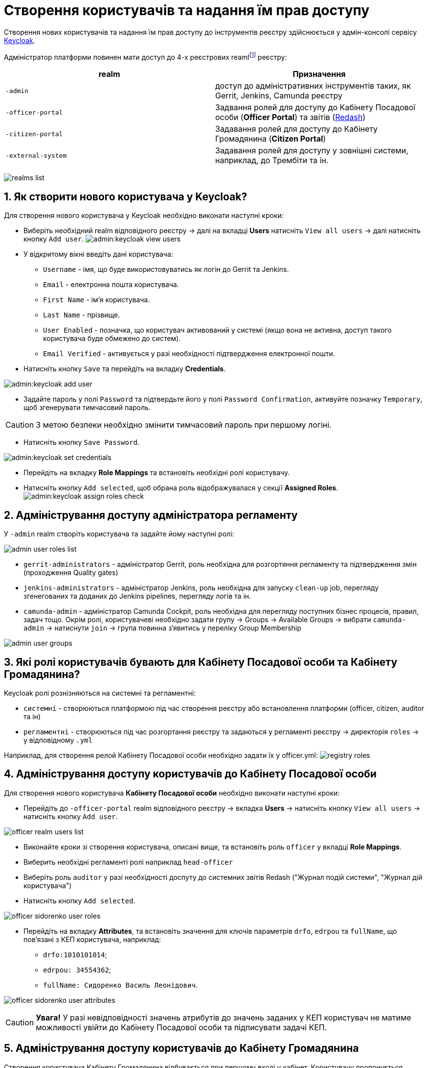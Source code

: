 = Створення користувачів та надання їм прав доступу
:sectnums:
:sectanchors:

Створення нових користувачів та надання їм прав доступу до інструментів реєстру здійснюється у адмін-консолі сервісу https://www.keycloak.org/[Keycloak].

//TODO: Додати інструкцію: "Як отримати доступ до Keycloak?"

Адміністратор платформи повинен мати доступ до 4-х реєстрових reamlfootnote:[*Realm* - це концепція в https://www.keycloak.org/[Keycloak], яка відноситься до об’єкта,
що керує набором користувачів, а також їхніми обліковими даними, ролями та групами.] реєстру:

|===
|realm |Призначення

|`-admin`
|доступ до адміністративних інструментів таких, як Gerrit, Jenkins, Camunda реєстру

|`-officer-portal`
|Задвання ролей для доступу до Кабінету Посадової особи (**Officer Portal**) та звітів (https://redash.io/[Redash])

|`-citizen-portal`
|Задавання ролей для доступу до Кабінету Громадянина (**Citizen Portal**)

|`-external-system`
|Задавання ролей для доступу у зовнішні системи, наприклад, до Трембіти та ін.

|===

image:admin:keycloak-permissions/realms-list.png[]

== Як створити нового користувача у Keycloak?

Для створення нового користувача у Keycloak необхідно виконати наступні кроки:

*  Виберіть необхідний realm відповідного реєстру -> далі на вкладці **Users** натисніть `View all users` -> далі натисніть кнопку `Add user`.
image:admin:keycloak_view_users.png[]

*  У відкритому вікні введіть дані користувача:

** `Username` - імя, що буде використовуватись як логін до Gerrit та Jenkins.
** `Email` - електронна пошта користувача.
** `First Name` - ім'я користувача.
** `Last Name` - прізвище.
** `User Enabled` - позначка, що користувач активований у системі (якщо вона не активна, доступ такого користувача буде обмежено до систем).
** `Email Verified` - активується у разі необхідності підтвердження електронної пошти.

* Натисніть кнопку `Save` та перейдіть на вкладку **Credentials**.

image:admin:keycloak_add_user.png[]

* Задайте пароль у полі `Password` та підтвердьте його у полі `Password Confirmation`, активуйте позначку `Temporary`, щоб згенерувати тимчасовий пароль.

CAUTION: З метою безпеки необхідно змінити тимчасовий пароль при першому логіні.

* Натисніть кнопку `Save Password`.

image:admin:keycloak_set_credentials.png[]

* Перейдіть на вкладку **Role Mappings** та встановіть необхідні ролі користувачу.

* Натисніть кнопку `Add selected`, щоб обрана роль відображувалася у секції **Assigned Roles**.
image:admin:keycloak_assign_roles_check.png[]

== Адміністрування доступу адміністратора регламенту

У `-admin` realm створіть користувача та задайте йому наступні ролі:

image:admin:keycloak-permissions/admin-user-roles-list.png[]

** `gerrit-administrators` - адміністратор Gerrit, роль необхідна для розгортяння регламенту та підтвердження змін (проходження Quality gates)
** `jenkins-administrators` - адміністратор Jenkins, роль необхідна для запуску `clean-up` job, перегляду згенегованих та доданих до Jenkins pipelines, перегляду логів та ін.
** `camunda-admin` - адміністратор Camunda Cockpit, роль необхідна для перегляду поступних бізнес процесів, правил, задач тощо. Окрім ролі, користувачеві необхідно задати групу -> Groups -> Available Groups -> вибрати `camunda-admin` -> натиснути `join` -> група повинна з'явитись у переліку Group Membership

image:admin:keycloak-permissions/admin-user-groups.png[]

== Які ролі користувачів бувають для Кабінету Посадової особи та Кабінету Громадянина?

Keycloak ролі рознізняються на системні та регламентні:

* `системні` - створюються платформою під час створення реєстру або встановлення платформи (officer, citizen, auditor та ін)
* `регламентні` - створюються під час розгортання реєстру та задаються у регламенті реєстру -> директорія  `roles` -> у відповідному `.yml`

Наприклад, для створення релой Кабінету Посадової особи необхідно задати їх у officer.yml:
image:admin:keycloak-permissions/registry-roles.png[]


== Адміністрування доступу користувачів до Кабінету Посадової особи

Для створення нового користувача **Кабінету Посадової особи** необхідно виконати наступні кроки:

* Перейдіть до `-officer-portal` realm відповідного реєстру -> вкладка **Users** -> натисніть кнопку `View all users` -> натисніть кнопку `Add user`.

image:admin:keycloak-permissions/officer-realm-users-list.png[]

* Виконайте кроки зі створення користувача, описані вище, та встановіть роль `officer` у вкладці **Role Mappings**.
* Виберить необхідні регламенті ролі наприклад `head-officer`
* Виберіть роль `auditor` у разі необхідності доспуту до системних звітів Redash ("Журнал подiй системи", "Журнал дiй користувача")
* Натисніть кнопку `Add selected`.

image:admin:keycloak-permissions/officer-sidorenko-user-roles.png[]

* Перейдіть на вкладку **Attributes**, та встановіть значення для ключів параметрів `drfo`, `edrpou` та `fullName`, що пов'язані з КЕП користувача, наприклад:

** `drfo:1010101014`;
** `edrpou: 34554362`;
** `fullName: Сидоренко Василь Леонідович`.

image:admin:keycloak-permissions/officer-sidorenko-user-attributes.png[]

CAUTION: *[red]##Увага!##* У разі невідповідності значень атрибутів до значень заданих у КЕП користувач не матиме можливості увійти до Кабінету Посадової особи та підписувати задачі КЕП.

== Адміністрування доступу користувачів до Кабінету Громадянина

Створення користувача Кабінету Громадянина відбувається при першому вході у кабінет. Користувачу пропонується пройти початковий бізнес процес "Створення суб'єкту", де необхідно задати email.
Далі дані користувача з'являться в Keycloak в realm `-citizen` з відповідними ролями (legal, entrepreneur, individual та ін.) та атрибутами.

image:admin:keycloak-permissions/citizen-realm-users-list.png[]

image:admin:keycloak-permissions/citizen-legal-roles.png[]

image:admin:keycloak-permissions/citizen-legal-attributes.png[]

== Адміністрування доступу до зовнішніх систем
Створення користувачів для доступу до зовнішніх систем дизайном платформи не передбачається. Всі доступи вирішуються на рівні ролей та клієнту trembita-invoker (у разі Трембіти). У разі необхідності можливо додати регламентні ролі, що будуть задіяні для побудови бізнес процесів.


